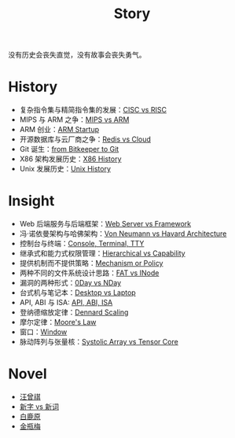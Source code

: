 :PROPERTIES:
:ID:       e424f62d-8e62-4e91-86b3-0ca2f615ab4c
:END:
#+title: Story
#+filetags: :root:

没有历史会丧失直觉，没有故事会丧失勇气。

* History
- 复杂指令集与精简指令集的发展：[[id:24923169-4364-43ff-b526-3fba04a02c02][CISC vs RISC]]
- MIPS 与 ARM 之争：[[id:3c978bf4-33e1-4b4a-81ac-88e2f8c94ea7][MIPS vs ARM]]
- ARM 创业：[[id:39e72b21-b578-4365-a435-1482f3ee7df7][ARM Startup]]
- 开源数据库与云厂商之争：[[id:31e8a537-9a57-4163-ae80-046a206a2d7e][Redis vs Cloud]]
- Git 诞生：[[id:fd04e72c-16c1-445a-9543-c680e88db803][from Bitkeeper to Git]]
- X86 架构发展历史：[[id:8e8bdb52-39c5-4b4f-9967-f9efbbf7aa62][X86 History]]
- Unix 发展历史：[[id:b129daf1-4ace-4fb0-9bba-9351410f0733][Unix History]]

* Insight
- Web 后端服务与后端框架：[[id:3f8ec5ca-0d6f-4d0f-93ba-58dab7c65614][Web Server vs Framework]]
- 冯·诺依曼架构与哈佛架构：[[id:b7060f45-26a8-4c89-b631-142076ded4ae][Von Neumann vs Havard Architecture]]
- 控制台与终端：[[id:39455c08-d2eb-49ae-9afe-c951113e086e][Console, Terminal, TTY]]
- 继承式和能力式权限管理：[[id:a12d0c4c-921f-4302-b205-78f0da8635ab][Hierarchical vs Capability]]
- 提供机制而不提供策略：[[id:b169b4e7-0291-483c-a3ea-92376e1bf052][Mechanism or Policy]]
- 两种不同的文件系统设计思路：[[id:7b282ca5-3a3f-4a49-aaed-0591596d1cd0][FAT vs INode]]
- 漏洞的两种形式：[[id:cc120069-14be-4a51-a7f8-0f811400f91c][0Day vs NDay]]
- 台式机与笔记本：[[id:b48d57e2-2278-4f36-b549-3a9f22764eef][Desktop vs Laptop]]
- API, ABI 与 ISA: [[id:8aff2223-1971-459a-85dd-8c2c3ee36b9f][API, ABI, ISA]]
- 登纳德缩放定律：[[id:cf6f6154-1c1b-4f43-8f52-e9307019731a][Dennard Scaling]]
- 摩尔定律：[[id:2f60e6b1-9714-4ec4-a6fa-02bbbd9100ef][Moore's Law]]
- 窗口：[[id:c3b208a3-e571-495f-b7fb-507b93f3c144][Window]]
- 脉动阵列与张量核：[[id:9fe948a0-18ee-4afb-8413-c597185f8884][Systolic Array vs Tensor Core]]

* Novel
- [[id:b294a890-404e-4852-b565-096ccf1f1fa7][汪曾祺]]
- [[id:751527a5-da6f-44cc-9038-f787749dca1f][新字 vs 新词]]
- [[id:7c92cd16-efe1-4310-baf8-d672a53454dd][白鹿原]]
- [[id:707232e0-fc77-49a4-9e02-65e779610bec][金瓶梅]]
